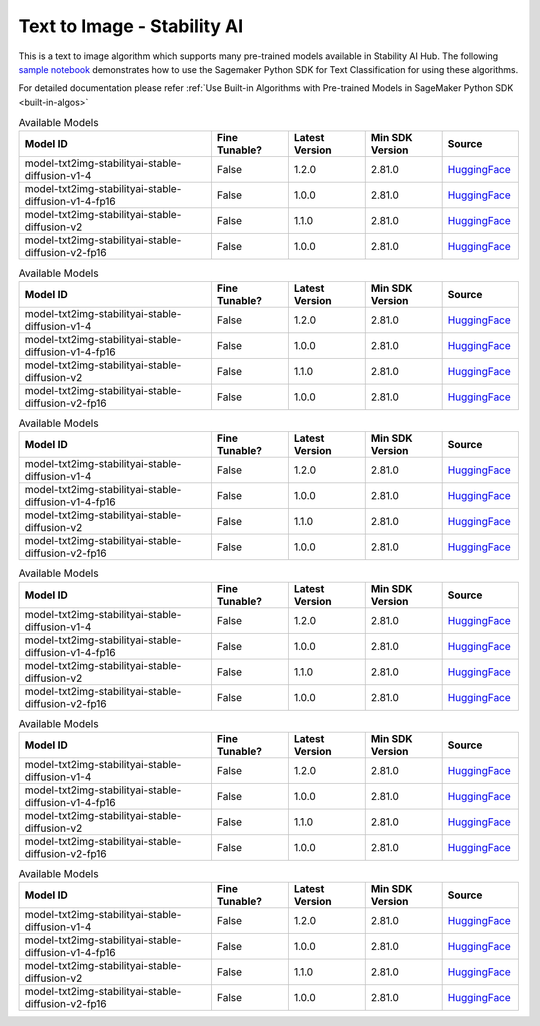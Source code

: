 ##################################
Text to Image - Stability AI
##################################

This is a text to image algorithm which supports many pre-trained models available in Stability AI Hub. The following
`sample notebook <https://github.com/aws/amazon-sagemaker-examples/blob/main/introduction_to_amazon_algorithms/jumpstart_text_classification/Amazon_JumpStart_Text_Classification.ipynb>`__
demonstrates how to use the Sagemaker Python SDK for Text Classification for using these algorithms.

For detailed documentation please refer :ref:`Use Built-in Algorithms with Pre-trained Models in SageMaker Python SDK <built-in-algos>`

.. list-table:: Available Models
   :widths: 50 20 20 20 20
   :header-rows: 1
   :class: datatable

   * - Model ID
     - Fine Tunable?
     - Latest Version
     - Min SDK Version
     - Source
   * - model-txt2img-stabilityai-stable-diffusion-v1-4
     - False
     - 1.2.0
     - 2.81.0
     - `HuggingFace <https://huggingface.co/CompVis/stable-diffusion-v1-4>`__
   * - model-txt2img-stabilityai-stable-diffusion-v1-4-fp16
     - False
     - 1.0.0
     - 2.81.0
     - `HuggingFace <https://huggingface.co/CompVis/stable-diffusion-v1-4>`__
   * - model-txt2img-stabilityai-stable-diffusion-v2
     - False
     - 1.1.0
     - 2.81.0
     - `HuggingFace <https://huggingface.co/stabilityai/stable-diffusion-2>`__
   * - model-txt2img-stabilityai-stable-diffusion-v2-fp16
     - False
     - 1.0.0
     - 2.81.0
     - `HuggingFace <https://huggingface.co/stabilityai/stable-diffusion-2>`__

.. list-table:: Available Models
   :widths: 50 20 20 20 20
   :header-rows: 1
   :class: datatable

   * - Model ID
     - Fine Tunable?
     - Latest Version
     - Min SDK Version
     - Source
   * - model-txt2img-stabilityai-stable-diffusion-v1-4
     - False
     - 1.2.0
     - 2.81.0
     - `HuggingFace <https://huggingface.co/CompVis/stable-diffusion-v1-4>`__
   * - model-txt2img-stabilityai-stable-diffusion-v1-4-fp16
     - False
     - 1.0.0
     - 2.81.0
     - `HuggingFace <https://huggingface.co/CompVis/stable-diffusion-v1-4>`__
   * - model-txt2img-stabilityai-stable-diffusion-v2
     - False
     - 1.1.0
     - 2.81.0
     - `HuggingFace <https://huggingface.co/stabilityai/stable-diffusion-2>`__
   * - model-txt2img-stabilityai-stable-diffusion-v2-fp16
     - False
     - 1.0.0
     - 2.81.0
     - `HuggingFace <https://huggingface.co/stabilityai/stable-diffusion-2>`__

.. list-table:: Available Models
   :widths: 50 20 20 20 20
   :header-rows: 1
   :class: datatable

   * - Model ID
     - Fine Tunable?
     - Latest Version
     - Min SDK Version
     - Source
   * - model-txt2img-stabilityai-stable-diffusion-v1-4
     - False
     - 1.2.0
     - 2.81.0
     - `HuggingFace <https://huggingface.co/CompVis/stable-diffusion-v1-4>`__
   * - model-txt2img-stabilityai-stable-diffusion-v1-4-fp16
     - False
     - 1.0.0
     - 2.81.0
     - `HuggingFace <https://huggingface.co/CompVis/stable-diffusion-v1-4>`__
   * - model-txt2img-stabilityai-stable-diffusion-v2
     - False
     - 1.1.0
     - 2.81.0
     - `HuggingFace <https://huggingface.co/stabilityai/stable-diffusion-2>`__
   * - model-txt2img-stabilityai-stable-diffusion-v2-fp16
     - False
     - 1.0.0
     - 2.81.0
     - `HuggingFace <https://huggingface.co/stabilityai/stable-diffusion-2>`__

.. list-table:: Available Models
   :widths: 50 20 20 20 20
   :header-rows: 1
   :class: datatable

   * - Model ID
     - Fine Tunable?
     - Latest Version
     - Min SDK Version
     - Source
   * - model-txt2img-stabilityai-stable-diffusion-v1-4
     - False
     - 1.2.0
     - 2.81.0
     - `HuggingFace <https://huggingface.co/CompVis/stable-diffusion-v1-4>`__
   * - model-txt2img-stabilityai-stable-diffusion-v1-4-fp16
     - False
     - 1.0.0
     - 2.81.0
     - `HuggingFace <https://huggingface.co/CompVis/stable-diffusion-v1-4>`__
   * - model-txt2img-stabilityai-stable-diffusion-v2
     - False
     - 1.1.0
     - 2.81.0
     - `HuggingFace <https://huggingface.co/stabilityai/stable-diffusion-2>`__
   * - model-txt2img-stabilityai-stable-diffusion-v2-fp16
     - False
     - 1.0.0
     - 2.81.0
     - `HuggingFace <https://huggingface.co/stabilityai/stable-diffusion-2>`__

.. list-table:: Available Models
   :widths: 50 20 20 20 20
   :header-rows: 1
   :class: datatable

   * - Model ID
     - Fine Tunable?
     - Latest Version
     - Min SDK Version
     - Source
   * - model-txt2img-stabilityai-stable-diffusion-v1-4
     - False
     - 1.2.0
     - 2.81.0
     - `HuggingFace <https://huggingface.co/CompVis/stable-diffusion-v1-4>`__
   * - model-txt2img-stabilityai-stable-diffusion-v1-4-fp16
     - False
     - 1.0.0
     - 2.81.0
     - `HuggingFace <https://huggingface.co/CompVis/stable-diffusion-v1-4>`__
   * - model-txt2img-stabilityai-stable-diffusion-v2
     - False
     - 1.1.0
     - 2.81.0
     - `HuggingFace <https://huggingface.co/stabilityai/stable-diffusion-2>`__
   * - model-txt2img-stabilityai-stable-diffusion-v2-fp16
     - False
     - 1.0.0
     - 2.81.0
     - `HuggingFace <https://huggingface.co/stabilityai/stable-diffusion-2>`__

.. list-table:: Available Models
   :widths: 50 20 20 20 20
   :header-rows: 1
   :class: datatable

   * - Model ID
     - Fine Tunable?
     - Latest Version
     - Min SDK Version
     - Source
   * - model-txt2img-stabilityai-stable-diffusion-v1-4
     - False
     - 1.2.0
     - 2.81.0
     - `HuggingFace <https://huggingface.co/CompVis/stable-diffusion-v1-4>`__
   * - model-txt2img-stabilityai-stable-diffusion-v1-4-fp16
     - False
     - 1.0.0
     - 2.81.0
     - `HuggingFace <https://huggingface.co/CompVis/stable-diffusion-v1-4>`__
   * - model-txt2img-stabilityai-stable-diffusion-v2
     - False
     - 1.1.0
     - 2.81.0
     - `HuggingFace <https://huggingface.co/stabilityai/stable-diffusion-2>`__
   * - model-txt2img-stabilityai-stable-diffusion-v2-fp16
     - False
     - 1.0.0
     - 2.81.0
     - `HuggingFace <https://huggingface.co/stabilityai/stable-diffusion-2>`__
